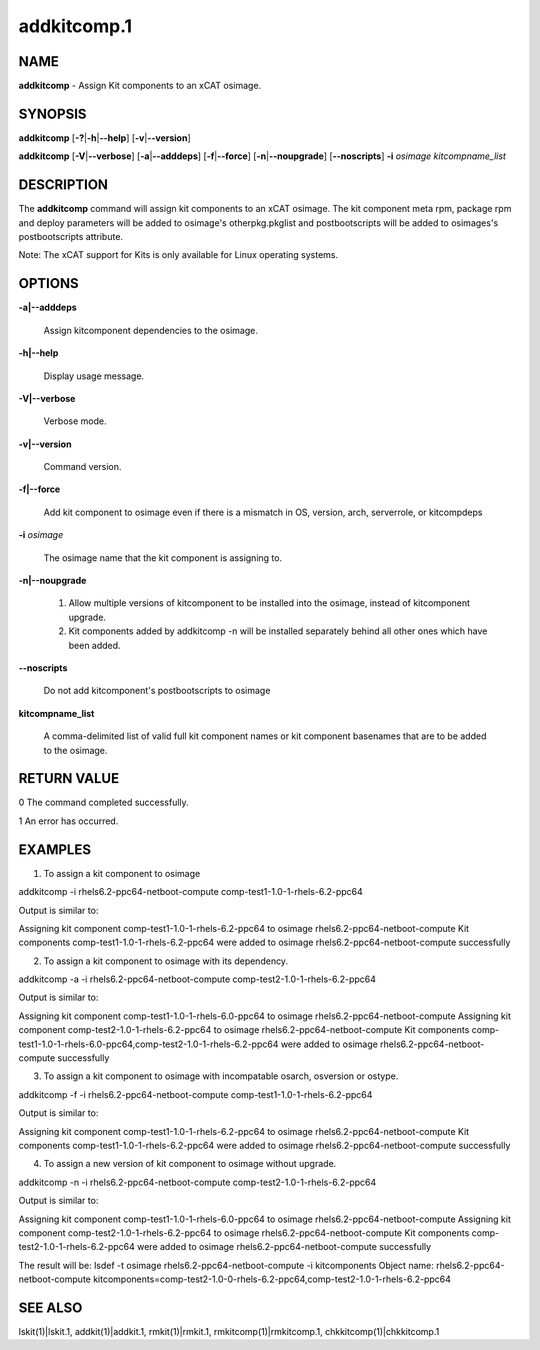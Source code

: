 
############
addkitcomp.1
############

.. highlight:: perl


****
NAME
****


\ **addkitcomp**\  - Assign Kit components to an xCAT osimage.


********
SYNOPSIS
********


\ **addkitcomp**\  [\ **-?**\ |\ **-h**\ |\ **--help**\ ] [\ **-v**\ |\ **--version**\ ]

\ **addkitcomp**\  [\ **-V**\ |\ **--verbose**\ ] [\ **-a**\ |\ **--adddeps**\ ] [\ **-f**\ |\ **--force**\ ] [\ **-n**\ |\ **--noupgrade**\ ] [\ **--noscripts**\ ] \ **-i**\  \ *osimage*\   \ *kitcompname_list*\ 


***********
DESCRIPTION
***********


The \ **addkitcomp**\  command will assign kit components to an xCAT osimage. The kit component meta rpm, package rpm and deploy parameters will be added to osimage's otherpkg.pkglist and postbootscripts will be added to osimages's postbootscripts attribute.

Note: The xCAT support for Kits is only available for Linux operating systems.


*******
OPTIONS
*******



\ **-a|--adddeps**\ 
 
 Assign kitcomponent dependencies to the osimage.
 


\ **-h|--help**\ 
 
 Display usage message.
 


\ **-V|--verbose**\ 
 
 Verbose mode.
 


\ **-v|--version**\ 
 
 Command version.
 


\ **-f|--force**\ 
 
 Add kit component to osimage even if there is a mismatch in OS, version, arch, serverrole, or kitcompdeps
 


\ **-i**\  \ *osimage*\ 
 
 The osimage name that the kit component is assigning to.
 


\ **-n|--noupgrade**\ 
 
 1. Allow multiple versions of kitcomponent to be installed into the osimage, instead of kitcomponent upgrade.
 
 2. Kit components added by addkitcomp -n will be installed separately behind all other ones which have been added.
 


\ **--noscripts**\ 
 
 Do not add kitcomponent's postbootscripts to osimage
 


\ **kitcompname_list**\ 
 
 A comma-delimited list of valid full kit component names or kit component basenames that are to be added to the osimage.
 



************
RETURN VALUE
************


0  The command completed successfully.

1  An error has occurred.


********
EXAMPLES
********


1. To assign a kit component to osimage

addkitcomp -i rhels6.2-ppc64-netboot-compute comp-test1-1.0-1-rhels-6.2-ppc64

Output is similar to:

Assigning kit component comp-test1-1.0-1-rhels-6.2-ppc64 to osimage rhels6.2-ppc64-netboot-compute
Kit components comp-test1-1.0-1-rhels-6.2-ppc64 were added to osimage rhels6.2-ppc64-netboot-compute successfully

2. To assign a kit component to osimage with its dependency.

addkitcomp -a -i rhels6.2-ppc64-netboot-compute comp-test2-1.0-1-rhels-6.2-ppc64

Output is similar to:

Assigning kit component comp-test1-1.0-1-rhels-6.0-ppc64 to osimage rhels6.2-ppc64-netboot-compute
Assigning kit component comp-test2-1.0-1-rhels-6.2-ppc64 to osimage rhels6.2-ppc64-netboot-compute
Kit components comp-test1-1.0-1-rhels-6.0-ppc64,comp-test2-1.0-1-rhels-6.2-ppc64 were added to osimage rhels6.2-ppc64-netboot-compute successfully

3. To assign a kit component to osimage with incompatable osarch, osversion or ostype.

addkitcomp -f -i rhels6.2-ppc64-netboot-compute comp-test1-1.0-1-rhels-6.2-ppc64

Output is similar to:

Assigning kit component comp-test1-1.0-1-rhels-6.2-ppc64 to osimage rhels6.2-ppc64-netboot-compute
Kit components comp-test1-1.0-1-rhels-6.2-ppc64 were added to osimage rhels6.2-ppc64-netboot-compute successfully

4. To assign a new version of kit component to osimage without upgrade.

addkitcomp -n -i rhels6.2-ppc64-netboot-compute comp-test2-1.0-1-rhels-6.2-ppc64

Output is similar to:

Assigning kit component comp-test1-1.0-1-rhels-6.0-ppc64 to osimage rhels6.2-ppc64-netboot-compute
Assigning kit component comp-test2-1.0-1-rhels-6.2-ppc64 to osimage rhels6.2-ppc64-netboot-compute
Kit components comp-test2-1.0-1-rhels-6.2-ppc64 were added to osimage rhels6.2-ppc64-netboot-compute successfully

The result will be:
lsdef -t osimage rhels6.2-ppc64-netboot-compute -i kitcomponents
Object name: rhels6.2-ppc64-netboot-compute
kitcomponents=comp-test2-1.0-0-rhels-6.2-ppc64,comp-test2-1.0-1-rhels-6.2-ppc64


********
SEE ALSO
********


lskit(1)|lskit.1, addkit(1)|addkit.1, rmkit(1)|rmkit.1, rmkitcomp(1)|rmkitcomp.1, chkkitcomp(1)|chkkitcomp.1

